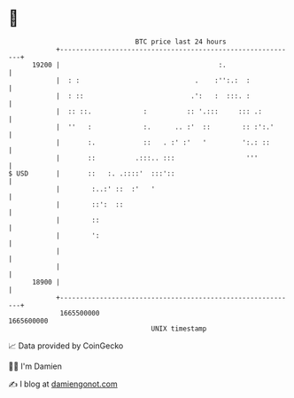 * 👋

#+begin_example
                                   BTC price last 24 hours                    
               +------------------------------------------------------------+ 
         19200 |                                        :.                  | 
               |  : :                             .    :'':.:  :            | 
               |  : ::                           .':   :  :::. :            | 
               |  :: ::.             :          :: '.:::     ::: .:         | 
               |  ''   :             :.      .. :'  ::        :: :':.'      | 
               |       :.            ::   . :' :'   '         ':.: ::       | 
               |       ::          .:::.. :::                  '''          | 
   $ USD       |       ::   :. .::::'  :::'::                               | 
               |        :..:' ::  :'   '                                    | 
               |        ::':  ::                                            | 
               |        ::                                                  | 
               |        ':                                                  | 
               |                                                            | 
               |                                                            | 
         18900 |                                                            | 
               +------------------------------------------------------------+ 
                1665500000                                        1665600000  
                                       UNIX timestamp                         
#+end_example
📈 Data provided by CoinGecko

🧑‍💻 I'm Damien

✍️ I blog at [[https://www.damiengonot.com][damiengonot.com]]
